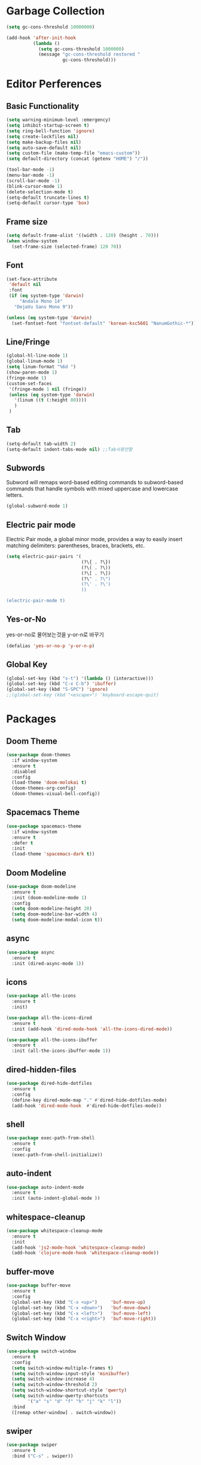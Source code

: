 #+STARTUP: overview
* Garbage Collection
#+BEGIN_SRC emacs-lisp
  (setq gc-cons-threshold 10000000)

  (add-hook 'after-init-hook
            (lambda ()
              (setq gc-cons-threshold 1000000)
              (message "gc-cons-threshold restored "
                       gc-cons-threshold)))
#+END_SRC


* Editor Perferences

** Basic Functionality
#+BEGIN_SRC emacs-lisp
  (setq warning-minimum-level :emergency)
  (setq inhibit-startup-screen t)
  (setq ring-bell-function 'ignore)
  (setq create-lockfiles nil)
  (setq make-backup-files nil)
  (setq auto-save-default nil)
  (setq custom-file (make-temp-file "emacs-custom"))
  (setq default-directory (concat (getenv "HOME") "/"))

  (tool-bar-mode -1)
  (menu-bar-mode -1)
  (scroll-bar-mode -1)
  (blink-cursor-mode 1)
  (delete-selection-mode t)
  (setq-default truncate-lines t)
  (setq-default cursor-type 'box)
#+END_SRC

** Frame size
#+BEGIN_SRC emacs-lisp
  (setq default-frame-alist '((width . 120) (height . 70)))
  (when window-system
    (set-frame-size (selected-frame) 120 70))
#+END_SRC

** Font
#+BEGIN_SRC emacs-lisp
  (set-face-attribute
   'default nil
   :font
   (if (eq system-type 'darwin)
       "Andale Mono 14"
     "DejaVu Sans Mono 9"))

  (unless (eq system-type 'darwin)
    (set-fontset-font "fontset-default" 'korean-ksc5601 "NanumGothic-*"))
#+END_SRC

** Line/Fringe
#+BEGIN_SRC emacs-lisp
  (global-hl-line-mode 1)
  (global-linum-mode 1)
  (setq linum-format "%6d ")
  (show-paren-mode 1)
  (fringe-mode 1)
  (custom-set-faces
   '(fringe-mode 1 nil (fringe))
   (unless (eq system-type 'darwin)
     '(linum ((t (:height 80))))
     )
   )
#+END_SRC

** Tab
#+BEGIN_SRC emacs-lisp
  (setq-default tab-width 2)
  (setq-default indent-tabs-mode nil) ;;Tab사용안함
#+END_SRC

** Subwords
Subword will remaps word-based editing commands to subword-based commands that 
handle symbols with mixed uppercase and lowercase letters.
#+BEGIN_SRC emacs-lisp
  (global-subword-mode 1)
#+END_SRC

** Electric pair mode
Electric Pair mode, a global minor mode, provides a way to easily insert matching delimiters:
parentheses, braces, brackets, etc. 
#+BEGIN_SRC emacs-lisp
  (setq electric-pair-pairs '(
                              (?\{ . ?\})
                              (?\( . ?\))
                              (?\[ . ?\])
                              (?\" . ?\")
                              (?\' . ?\')
                              ))

  (electric-pair-mode t)
#+END_SRC

** Yes-or-No
yes-or-no로 물어보는것을 y-or-n로 바꾸기 
#+BEGIN_SRC emacs-lisp
  (defalias 'yes-or-no-p 'y-or-n-p)
#+END_SRC

** Global Key
#+BEGIN_SRC emacs-lisp
(global-set-key (kbd "s-t") '(lambda () (interactive)))
(global-set-key (kbd "C-x C-b") 'ibuffer)
(global-set-key (kbd "S-SPC") 'ignore)
;;(global-set-key (kbd "<escape>") 'keyboard-escape-quit)
#+END_SRC


* Packages

** Doom Theme
#+BEGIN_SRC emacs-lisp
  (use-package doom-themes
    :if window-system
    :ensure t
    :disabled
    :config
    (load-theme 'doom-molokai t)
    (doom-themes-org-config)
    (doom-themes-visual-bell-config))
#+END_SRC

** Spacemacs Theme
#+BEGIN_SRC emacs-lisp
  (use-package spacemacs-theme
    :if window-system
    :ensure t
    :defer t
    :init
    (load-theme 'spacemacs-dark t))
#+END_SRC
** Doom Modeline
#+BEGIN_SRC emacs-lisp
  (use-package doom-modeline
    :ensure t
    :init (doom-modeline-mode 1)
    :config
    (setq doom-modeline-height 20)
    (setq doom-modeline-bar-width 4)
    (setq doom-modeline-modal-icon t))
#+END_SRC

** async
#+BEGIN_SRC emacs-lisp
  (use-package async
    :ensure t
    :init (dired-async-mode 1))
#+END_SRC

** icons
#+BEGIN_SRC emacs-lisp
  (use-package all-the-icons
    :ensure t
    :init)

  (use-package all-the-icons-dired
    :ensure t
    :init (add-hook 'dired-mode-hook 'all-the-icons-dired-mode))

  (use-package all-the-icons-ibuffer
    :ensure t
    :init (all-the-icons-ibuffer-mode 1))
#+END_SRC

** dired-hidden-files
#+BEGIN_SRC emacs-lisp
  (use-package dired-hide-dotfiles
    :ensure t
    :config
    (define-key dired-mode-map "." #'dired-hide-dotfiles-mode)
    (add-hook 'dired-mode-hook  #'dired-hide-dotfiles-mode))
#+END_SRC

** shell
#+BEGIN_SRC emacs-lisp
  (use-package exec-path-from-shell
    :ensure t
    :config
    (exec-path-from-shell-initialize))
#+END_SRC

** auto-indent
#+BEGIN_SRC emacs-lisp
  (use-package auto-indent-mode
    :ensure t
    :init (auto-indent-global-mode ))
#+END_SRC

** whitespace-cleanup
#+BEGIN_SRC emacs-lisp
  (use-package whitespace-cleanup-mode
    :ensure t
    :init 
    (add-hook 'js2-mode-hook 'whitespace-cleanup-mode)
    (add-hook 'clojure-mode-hook 'whitespace-cleanup-mode))
#+END_SRC

** buffer-move
#+BEGIN_SRC emacs-lisp
  (use-package buffer-move
    :ensure t
    :config
    (global-set-key (kbd "C-x <up>")     'buf-move-up)
    (global-set-key (kbd "C-x <down>")   'buf-move-down)
    (global-set-key (kbd "C-x <left>")   'buf-move-left)
    (global-set-key (kbd "C-x <right>")  'buf-move-right))
#+END_SRC

** Switch Window
#+BEGIN_SRC emacs-lisp
  (use-package switch-window
    :ensure t
    :config
    (setq switch-window-multiple-frames t)
    (setq switch-window-input-style 'minibuffer)
    (setq switch-window-increase 4)
    (setq switch-window-threshold 2)
    (setq switch-window-shortcut-style 'qwerty)
    (setq switch-window-qwerty-shortcuts
          '("a" "s" "d" "f" "h" "j" "k" "l"))
    :bind
    ([remap other-window] . switch-window))
#+END_SRC

** swiper
#+BEGIN_SRC emacs-lisp
  (use-package swiper
    :ensure t
    :bind ("C-s" . swiper))
#+END_SRC

** vterm
우분투 리눅스기반으로 설명 
사전에 아래 패키지를 미리 설치할 것 
sudo apt install cmake libtool libtool-bin 

#+BEGIN_SRC emacs-lisp
  (use-package vterm
    :ensure t
    :init
    (global-set-key (kbd "<M-return>") 'vterm))
#+END_SRC

** beacon
#+BEGIN_SRC emacs-lisp
  (use-package beacon
    :if window-system
    :ensure t
    :config
    (beacon-mode 1))
#+END_SRC

** rainbow-mode
#+BEGIN_SRC emacs-lisp
  (use-package rainbow-mode
    :ensure t
    :init (add-hook 'prog-mode-hook 'rainbow-mode))

  (use-package rainbow-delimiters
    :ensure t
    :init
    (rainbow-delimiters-mode 1))
#+END_SRC

** exapnd-region
#+BEGIN_SRC emacs-lisp
  (use-package expand-region
    :ensure t
    :bind ("C-q" . er/expand-region))
#+END_SRC

** popup-kill-ring
browsing supports C-n and C-p
#+BEGIN_SRC emacs-lisp
  (use-package popup-kill-ring
    :ensure t
    :bind ("M-y" . popup-kill-ring))
#+END_SRC

** kill-ring
default is 60
#+BEGIN_SRC emacs-lisp
  (setq kill-ring-max 100)
#+END_SRC

** hungry delete
#+BEGIN_SRC emacs-lisp
  (use-package hungry-delete
    :ensure t
    :config (global-hungry-delete-mode))
#+END_SRC

** Which Key
#+BEGIN_SRC emacs-lisp
  (use-package which-key
    :ensure t
    :init
    (which-key-mode))
#+END_SRC

** Yaml
#+BEGIN_SRC emacs-lisp
  (use-package yaml-mode
    :ensure t
    :mode "\\.yml\\'")
#+END_SRC

** Hydra 
#+BEGIN_SRC emacs-lisp
  (use-package hydra
    :ensure t)

  (defhydra hydra-zoom (global-map "<f2>")
    "zoom"
    ("g" text-scale-increase "in")
    ("l" text-scale-decrease "out"))
#+END_SRC

** paredit
#+BEGIN_SRC emacs-lisp
  (use-package paredit
    :ensure t
    :diminish paredit-mode
    :init
    (use-package paredit-everywhere :ensure t)
    (autoload 'enable-paredit-mode "paredit" "Turn on pseudo-structural editing of Lisp code." t)
    (add-hook 'emacs-lisp-mode-hook       'enable-paredit-mode)
    (add-hook 'eval-expression-minibuffer-setup-hook #'enable-paredit-mode)
    (add-hook 'ielm-mode-hook             'enable-paredit-mode)
    (add-hook 'lisp-mode-hook             'enable-paredit-mode)
    (add-hook 'lisp-interaction-mode-hook 'enable-paredit-mode)
    (add-hook 'scheme-mode-hook           'enable-paredit-mode))
#+END_SRC


* Git integration
#+BEGIN_SRC emacs-lisp
  (use-package magit
    :ensure t
    :config
    (setq magit-push-always-verify nil)
    (setq git-commit-summary-max-length 50)
    :bind
    ("C-x g" . magit-status))
#+END_SRC

#+BEGIN_SRC emacs-lisp
  (use-package git-gutter
    :ensure t
    :init
    (use-package git-gutter-fringe :ensure t)
    (setq-default left-fringe-width  20)
    (setq-default right-fringe-width 20)
    (set-face-foreground 'git-gutter-fr:modified "yellow")
    (set-face-foreground 'git-gutter-fr:added    "blue")
    (set-face-foreground 'git-gutter-fr:deleted  "white")
    (setq git-gutter:window-width 2)
    (setq git-gutter:unchanged-sign " ")
    (global-git-gutter-mode +1))
#+END_SRC


* Custom function

#+BEGIN_SRC emacs-lisp
  (defun edit-config ()
    (interactive)
    (find-file "~/.emacs.d/config.org"))
  (global-set-key (kbd "C-c e") 'edit-config)
#+END_SRC


#+BEGIN_SRC emacs-lisp
  (defun kill-whole-word ()
    (interactive)
    (backward-word)
    (kill-word 1))
  (global-set-key (kbd "C-c d w") 'kill-whole-word)
#+END_SRC


#+BEGIN_SRC emacs-lisp
  (defun copy-whole-line ()
    (interactive)
    (save-excursion
      (kill-new
       (buffer-substring
        (point-at-bol)
        (point-at-eol)))))
  (global-set-key (kbd "C-c y y") 'copy-whole-line)
#+END_SRC

#+BEGIN_SRC emacs-lisp
  (defun kill-curr-buffer ()
    (interactive)
    (kill-buffer (current-buffer)))
  (global-set-key (kbd "C-x k") 'kill-curr-buffer)
#+END_SRC


#+BEGIN_SRC emacs-lisp
  (defun split-and-follow-horizontally ()
    (interactive)
    (split-window-below)
    (balance-windows)
    (other-window 1))
  (global-set-key (kbd "C-x 2") 'split-and-follow-horizontally)

  (defun split-and-follow-vertically ()
    (interactive)
    (split-window-right)
    (balance-windows)
    (other-window 1))
  (global-set-key (kbd "C-x 3") 'split-and-follow-vertically)

  (defun nolinum()
    (interactive)
    (message "Deactivated linum mode")
    (global-linum-mode 0)
    (linum-mode 0))
#+END_SRC



* Company
#+BEGIN_SRC emacs-lisp
  (use-package company
    :ensure t
    :config
    (setq company-idle-delay 1)
    (setq company-minimum-prefix-length 3)
    :init
    (company-mode 1))

  (with-eval-after-load 'company
    (define-key company-active-map (kbd "M-n") nil)
    (define-key company-active-map (kbd "M-p") nil)
    (define-key company-active-map (kbd "C-n") #'company-select-next)
    (define-key company-active-map (kbd "C-p") #'company-select-previous)
    (define-key company-active-map (kbd "SPC") #'company-abort))
#+END_SRC


* Org
#+BEGIN_SRC emacs-lisp
  (setq org-ellipsis " ")
  (setq org-src-fontify-natively t)
  (setq org-src-tab-acts-natively t)
  (setq org-confirm-babel-evaluate nil)
  (setq org-export-with-smart-quotes t)
  (setq org-src-window-setup 'current-window)
  (add-hook 'org-mode-hook 'org-indent-mode)
#+END_SRC

#+BEGIN_SRC emacs-lisp
  (use-package org-bullets
    :ensure t
    :disabled
    :config
    (add-hook 'org-mode-hook (lambda () (org-bullets-mode 1))))
#+END_SRC



* Projectile
#+BEGIN_SRC emacs-lisp
  (use-package projectile
    :ensure t
    :config
    (setq projectile-enable-caching t
          projectile-indexing-method 'alien
          projectile-completion-system 'helm
          projectile-switch-project-action 'helm-projectile)
    ;; https://github.com/bbatsov/projectile/issues/1183
    (setq projectile-mode-line
          '(:eval (format " Projectile[%s]"
                          (projectile-project-name))))
    (projectile-global-mode))

  (use-package helm-projectile
    :ensure t
    :commands (helm-projectile)
    :after helm
    :config (helm-projectile-on))
#+END_SRC


* Helm
#+BEGIN_SRC emacs-lisp
  (use-package helm
    :ensure t
    :bind (("C-c h" . helm-mini)
           ("C-h a" . helm-apropos)
           ("C-x b" . helm-buffers-list)         
           ("M-x" . helm-M-x)
           ("M-y" . helm-show-kill-ring)
           ("C-x f" . helm-find-files)
           ("C-x r f" . helm-recentf)
           ("C-x p g" . helm-projectile-grep)
           ("C-x c o" . helm-occur)
           ("C-x c s" . helm-swoop)
           ("C-x c y" . helm-yas-complete)
           ("C-x c Y" . helm-yas-create-snippet-on-region)         
           ("C-x c SPC" . helm-all-mark-rings)
           ("C-x c g" . helm-grep-do-git-grep)
           )
    :init
    (require 'helm-config)
    (setq helm-split-window-inside-p t)
    (setq helm-candidate-number-limit 100)
    (setq helm-yas-display-key-on-candidate t)
    (setq helm-idle-delay 0.0
          helm-input-idle-delay 0.01                                  
          helm-quick-update t
          helm-M-x-requires-pattern nil
          helm-ff-skip-boring-files t)`
    :config
    (use-package helm-descbinds
      :ensure t
      :config (helm-descbinds-mode)))

  (use-package helm-swoop
    :ensure t)

  (use-package helm-ag
    :ensure t)

  (use-package helm-projectile
    :ensure t)

  (use-package helm-xref
    :ensure t)

#+END_SRC


* Web Mode

** prettier-js
#+BEGIN_SRC emacs-lisp
  (use-package prettier-js
    :ensure t
    :config
    (setq prettier-js-args '(
                             "--single-quote"
                             "--jsx-single-quote" "true"
                             "--bracket-spacing" "false"
                             ))
    )
#+END_SRC

** js2-mode
#+BEGIN_SRC emacs-lisp
  (use-package js2-mode
    :ensure t
    :mode
    ("\\.js\\'"
     "\\.vue\\'")
    :config
    (setq-default js-indent-level 2
                  js2-strict-missing-semi-warning nil
                  js2-highlight-external-variables nil
                  js2-ignored-warnings '("msg.extra.trailing.comma"))
    (add-hook 'js2-mode-hook 'prettier-js-mode))
#+END_SRC
** typescript-mode
#+BEGIN_SRC emacs-lisp
  (use-package typescript-mode
    :ensure t
    :mode "\\.tsx?\\'"
    :config
    (add-hook 'typescript-mode-hook 'lsp))
#+END_SRC
** web-mode
#+BEGIN_SRC emacs-lisp
  (use-package web-mode
    :ensure t
    :mode
    ("\\.hbs\\'"
     "\\.mustache\\'"
     "\\.html?\\'"
     "\\.php\\'"
     "\\.vue\\'")
    :config
    (setq web-mode-enable-auto-pairing t
          web-mode-enable-auto-closing t
          web-mode-enable-current-element-highlight t
          web-mode-enable-current-column-highlight nil
          web-mode-markup-indent-offset 2
          web-mode-css-indent-offset 2
          web-mode-code-indent-offset 2
          web-mode-attr-indent-offset 2
          css-indent-offset 2)
    (add-hook 'web-mode-hook 'prettier-js-mode))
#+END_SRC
** emmet-mode
#+BEGIN_SRC emacs-lisp
  (use-package emmet-mode
    :ensure t
    :defer t
    :config
    (define-key emmet-mode-keymap (kbd "C-j") nil)
    (keyboard-translate ?\C-i ?\H-i)
    (define-key emmet-mode-keymap (kbd "H-i") 'emmet-expand-line)
    (setq
     emmet-self-closing-tag-style " /"
     emmet-preview-default 1
     emmet-indent-after-insert t
     emmet-indentation 2)
    :hook
    ((web-mode . emmet-mode)
     (sgml-mode . emmet-mode)
     (css-mode . emmet-mode)))
#+END_SRC
** jsx-mode
#+BEGIN_SRC emacs-lisp
  (use-package rjsx-mode
    :ensure t
    :mode
    ("\\.jsx?\\'"))
#+END_SRC


* Clojure
#+BEGIN_SRC emacs-lisp
  (use-package clojure-mode
    :ensure t
    :config
    (use-package flycheck-clojure
      :ensure t
      :after flycheck
      :commands flycheck-clojure-setup
      :init
      (add-hook 'flycheck-mode-hook #'flycheck-clojure-setup))
    (add-hook 'clojure-mode-hook
              (lambda ()
                (setq clojure-indent-style :always-align)
                (define-clojure-indent
                  (defroutes 'defun)
                  (GET 2)
                  (POST 2)
                  (PUT 2)
                  (DELETE 2)
                  (PATCH 2)
                  (HEAD 2)
                  (ANY 2)
                  (context 2))
                (rainbow-delimiters-mode t)
                (paredit-mode t)
                (subword-mode t))))

  (use-package cider
    :ensure t
    :commands (cider cider-connect cider-jack-in)
    :config
    (add-hook 'cider-mode-hook 'eldoc-mode)
    (add-hook 'cider-repl-mode-hook (lambda ()
              (setq cider-repl-history-file "~/.emacs.d/cider-history")
              (turn-on-eldoc-mode)
              (paredit-mode t)
              (subword-mode t))))
#+END_SRC


* LSP
#+BEGIN_SRC emacs-lisp
  (use-package json-mode
    :ensure t)

  (use-package lsp-mode 
    :ensure t
    :init
    (setq lsp-keymap-prefix "C-c l"
          lsp-completion-show-detail nil 
          lsp-completion-show-kind nil)
    :config
    (add-hook 'lsp-mode-hook #'lsp-enable-which-key-integration)
    (yas-global-mode))

  (use-package lsp-ui
    :ensure t)

  (use-package yasnippet
    :ensure t)

  (use-package lsp-treemacs
      :ensure t)

  (use-package helm-lsp
    :ensure t
    :config
    ;; (add-hook 'prog-mode-hook  'lsp)
    (add-hook 'js2-mode-hook  'lsp)
    ;; buffer list에서 버퍼이름이 편집상태가 되서 일단 코멘트처리
    ;;(define-key lsp-mode-map [remap xref-find-apropos] #'helm-lsp-workspace-symbol)
    )

  (with-eval-after-load 'js
    (define-key js-mode-map (kbd "M-.") nil))
#+END_SRC


* Go
gopls가 설치되어야 한다
#+BEGIN_SRC emacs-lisp
  (defun lsp-go-install-save-hooks ()
    (add-hook 'before-save-hook #'lsp-format-buffer t t)
    (add-hook 'before-save-hook #'lsp-organize-imports t t))

  (use-package go-mode
    :ensure t
    :config
    (add-hook 'go-mode-hook #'lsp-deferred)
    (add-hook 'go-mode-hook #'lsp-go-install-save-hooks)
    (add-hook 'go-mode-hook #'yas-minor-mode)
    )
#+END_SRC


* Add Hook
org, dired에서는 라인넘버를 보여주지 않는다
#+BEGIN_SRC emacs-lisp
  (add-hook 'org-mode-hook  'nolinum)
  (add-hook 'dired-mode-hook  'nolinum)
#+END_SRC
